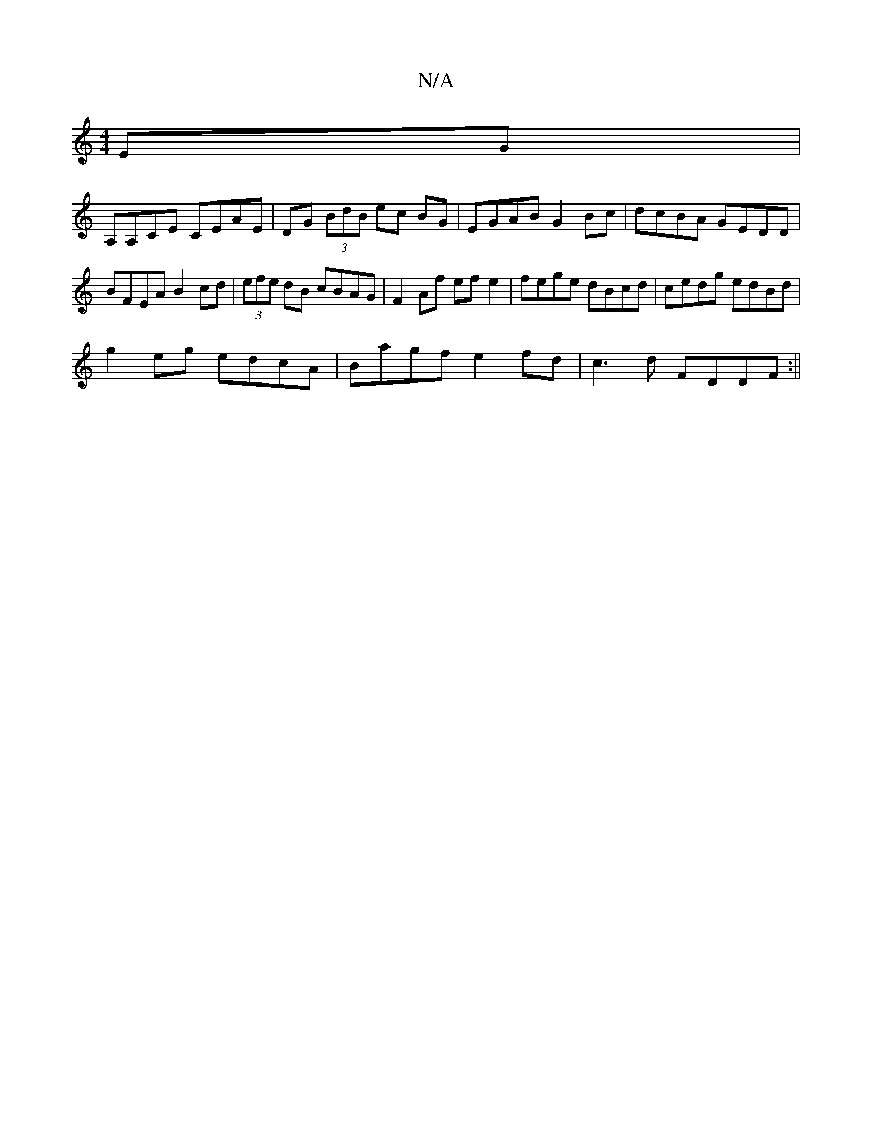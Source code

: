 X:1
T:N/A
M:4/4
R:N/A
K:Cmajor
EG|
A,A,c,E CEAE| DG (3BdB ec BG | EGAB G2 Bc | dcBA GEDD | BFEA B2 cd | (3efe dB cBAG | F2 Af ef e2 | fege dBcd | cedg edBd |
g2eg edcA| Bagf e2 fd|c3 d FDDF:||

|: ca fd :||
|: d(d |(3ggg gf ga |
(3